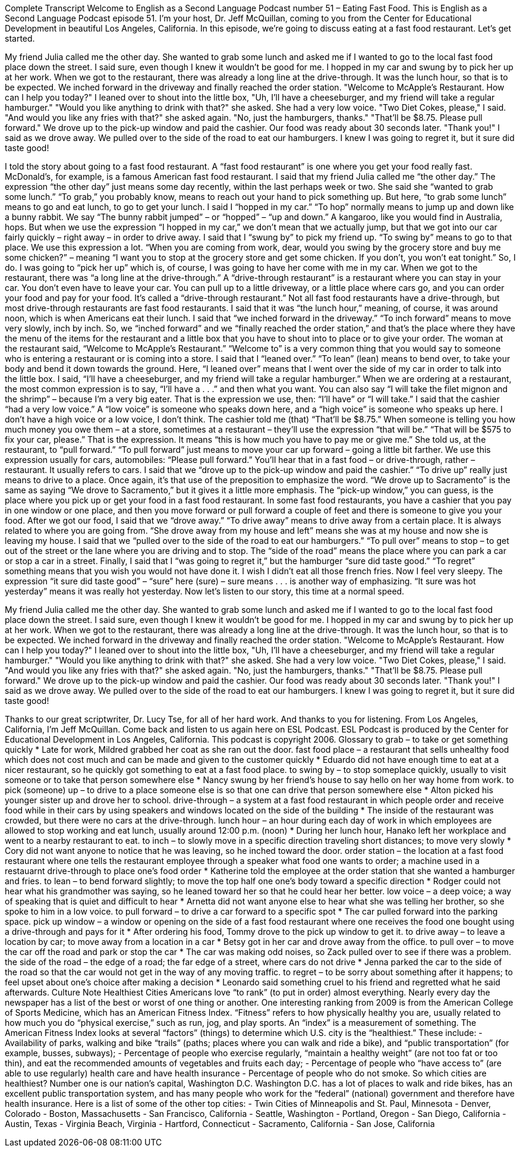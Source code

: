 Complete Transcript
Welcome to English as a Second Language Podcast number 51 – Eating Fast Food.
This is English as a Second Language Podcast episode 51. I'm your host, Dr. Jeff McQuillan, coming to you from the Center for Educational Development in beautiful Los Angeles, California.
In this episode, we're going to discuss eating at a fast food restaurant. Let's get started.
[start of story]
My friend Julia called me the other day. She wanted to grab some lunch and asked me if I wanted to go to the local fast food place down the street. I said sure, even though I knew it wouldn't be good for me. I hopped in my car and swung by to pick her up at her work. When we got to the restaurant, there was already a long line at the drive-through. It was the lunch hour, so that is to be expected.
We inched forward in the driveway and finally reached the order station. "Welcome to McApple's Restaurant. How can I help you today?" I leaned over to shout into the little box, "Uh, I'll have a cheeseburger, and my friend will take a regular hamburger." "Would you like anything to drink with that?" she asked. She had a very low voice. "Two Diet Cokes, please," I said. "And would you like any fries with that?" she asked again. "No, just the hamburgers, thanks." "That'll be $8.75. Please pull forward."
We drove up to the pick-up window and paid the cashier. Our food was ready about 30 seconds later. "Thank you!" I said as we drove away. We pulled over to the side of the road to eat our hamburgers. I knew I was going to regret it, but it sure did taste good!
[end of story]
I told the story about going to a fast food restaurant. A “fast food restaurant” is one where you get your food really fast. McDonald’s, for example, is a famous American fast food restaurant. I said that my friend Julia called me “the other day.” The expression “the other day” just means some day recently, within the last perhaps week or two. She said she “wanted to grab some lunch.” “To grab,” you probably know, means to reach out your hand to pick something up. But here, “to grab some lunch” means to go and eat lunch, to go to get your lunch.
I said I “hopped in my car.” “To hop” normally means to jump up and down like a bunny rabbit. We say “The bunny rabbit jumped” – or “hopped” – “up and down.” A kangaroo, like you would find in Australia, hops. But when we use the expression “I hopped in my car,” we don’t mean that we actually jump, but that we got into our car fairly quickly – right away – in order to drive away.
I said that I “swung by” to pick my friend up. “To swing by” means to go to that place. We use this expression a lot. “When you are coming from work, dear, would you swing by the grocery store and buy me some chicken?” – meaning “I want you to stop at the grocery store and get some chicken. If you don’t, you won’t eat tonight.” So, I do.
I was going to “pick her up” which is, of course, I was going to have her come with me in my car. When we got to the restaurant, there was “a long line at the drive-through.” A “drive-through restaurant” is a restaurant where you can stay in your car. You don’t even have to leave your car. You can pull up to a little driveway, or a little place where cars go, and you can order your food and pay for your food. It’s called a “drive-through restaurant.” Not all fast food restaurants have a drive-through, but most drive-through restaurants are fast food restaurants.
I said that it was “the lunch hour,” meaning, of course, it was around noon, which is when Americans eat their lunch. I said that “we inched forward in the driveway.” “To inch forward” means to move very slowly, inch by inch. So, we “inched forward” and we “finally reached the order station,” and that’s the place where they have the menu of the items for the restaurant and a little box that you have to shout into to place or to give your order.
The woman at the restaurant said, “Welcome to McApple’s Restaurant.” “Welcome to” is a very common thing that you would say to someone who is entering a restaurant or is coming into a store. I said that I “leaned over.” “To lean” (lean) means to bend over, to take your body and bend it down towards the ground. Here, “I leaned over” means that I went over the side of my car in order to talk into the little box.
I said, “I’ll have a cheeseburger, and my friend will take a regular hamburger.” When we are ordering at a restaurant, the most common expression is to say, “I’ll have a . . .” and then what you want. You can also say “I will take the filet mignon and the shrimp” – because I’m a very big eater. That is the expression we use, then: “I’ll have” or “I will take.” I said that the cashier “had a very low voice.” A “low voice” is someone who speaks down here, and a “high voice” is someone who speaks up here. I don’t have a high voice or a low voice, I don’t think.
The cashier told me (that) “That’ll be $8.75.” When someone is telling you how much money you owe them – at a store, sometimes at a restaurant – they’ll use the expression “that will be.” “That will be $575 to fix your car, please.” That is the expression. It means “this is how much you have to pay me or give me.” She told us, at the restaurant, to “pull forward.” “To pull forward” just means to move your car up forward – going a little bit farther. We use this expression usually for cars, automobiles: “Please pull forward.” You’ll hear that in a fast food – or drive-through, rather – restaurant. It usually refers to cars.
I said that we “drove up to the pick-up window and paid the cashier.” “To drive up” really just means to drive to a place. Once again, it’s that use of the preposition to emphasize the word. “We drove up to Sacramento” is the same as saying “We drove to Sacramento,” but it gives it a little more emphasis. The “pick-up window,” you can guess, is the place where you pick up or get your food in a fast food restaurant. In some fast food restaurants, you have a cashier that you pay in one window or one place, and then you move forward or pull forward a couple of feet and there is someone to give you your food.
After we got our food, I said that we “drove away.” “To drive away” means to drive away from a certain place. It is always related to where you are going from. “She drove away from my house and left” means she was at my house and now she is leaving my house. I said that we “pulled over to the side of the road to eat our hamburgers.” “To pull over” means to stop – to get out of the street or the lane where you are driving and to stop. The “side of the road” means the place where you can park a car or stop a car in a street.
Finally, I said that I “was going to regret it,” but the hamburger “sure did taste good.” “To regret” something means that you wish you would not have done it. I wish I didn’t eat all those french fries. Now I feel very sleepy. The expression “it sure did taste good” – “sure” here (sure) – sure means . . . is another way of emphasizing. “It sure was hot yesterday” means it was really hot yesterday.
Now let’s listen to our story, this time at a normal speed.
[start of story]
My friend Julia called me the other day. She wanted to grab some lunch and asked me if I wanted to go to the local fast food place down the street. I said sure, even though I knew it wouldn't be good for me. I hopped in my car and swung by to pick her up at her work. When we got to the restaurant, there was already a long line at the drive-through. It was the lunch hour, so that is to be expected.
We inched forward in the driveway and finally reached the order station. "Welcome to McApple's Restaurant. How can I help you today?" I leaned over to shout into the little box, "Uh, I'll have a cheeseburger, and my friend will take a regular hamburger." "Would you like anything to drink with that?" she asked. She had a very low voice. "Two Diet Cokes, please," I said. "And would you like any fries with that?" she asked again. "No, just the hamburgers, thanks." "That'll be $8.75. Please pull forward."
We drove up to the pick-up window and paid the cashier. Our food was ready about 30 seconds later. "Thank you!" I said as we drove away. We pulled over to the side of the road to eat our hamburgers. I knew I was going to regret it, but it sure did taste good!
[end of story]
Thanks to our great scriptwriter, Dr. Lucy Tse, for all of her hard work. And thanks to you for listening.
From Los Angeles, California, I’m Jeff McQuillan. Come back and listen to us again here on ESL Podcast.
ESL Podcast is produced by the Center for Educational Development in Los Angeles, California. This podcast is copyright 2006.
Glossary
to grab – to take or get something quickly
* Late for work, Mildred grabbed her coat as she ran out the door.
fast food place – a restaurant that sells unhealthy food which does not cost much and can be made and given to the customer quickly
* Eduardo did not have enough time to eat at a nicer restaurant, so he quickly got something to eat at a fast food place.
to swing by – to stop someplace quickly, usually to visit someone or to take that person somewhere else
* Nancy swung by her friend’s house to say hello on her way home from work.
to pick (someone) up – to drive to a place someone else is so that one can drive that person somewhere else
* Alton picked his younger sister up and drove her to school.
drive-through – a system at a fast food restaurant in which people order and receive food while in their cars by using speakers and windows located on the side of the building
* The inside of the restaurant was crowded, but there were no cars at the drive-through.
lunch hour – an hour during each day of work in which employees are allowed to stop working and eat lunch, usually around 12:00 p.m. (noon)
* During her lunch hour, Hanako left her workplace and went to a nearby restaurant to eat.
to inch – to slowly move in a specific direction traveling short distances; to move very slowly
* Cory did not want anyone to notice that he was leaving, so he inched toward the door.
order station – the location at a fast food restaurant where one tells the restaurant employee through a speaker what food one wants to order; a machine used in a restauarnt drive-through to place one’s food order
* Katherine told the employee at the order station that she wanted a hamburger and fries.
to lean – to bend forward slightly; to move the top half one one's body toward a specific direction
* Rodger could not hear what his grandmother was saying, so he leaned toward her so that he could hear her better.
low voice – a deep voice; a way of speaking that is quiet and difficult to hear
* Arnetta did not want anyone else to hear what she was telling her brother, so she spoke to him in a low voice.
to pull forward – to drive a car forward to a specific spot
* The car pulled forward into the parking space.
pick up window – a window or opening on the side of a fast food restaurant where one receives the food one bought using a drive-through and pays for it
* After ordering his food, Tommy drove to the pick up window to get it.
to drive away – to leave a location by car; to move away from a location in a car
* Betsy got in her car and drove away from the office.
to pull over – to move the car off the road and park or stop the car
* The car was making odd noises, so Zack pulled over to see if there was a problem.
the side of the road – the edge of a road; the far edge of a street, where cars do not drive
* Jenna parked the car to the side of the road so that the car would not get in the way of any moving traffic.
to regret – to be sorry about something after it happens; to feel upset about one’s choice after making a decision
* Leonardo said something cruel to his friend and regretted what he said afterwards.
Culture Note
Healthiest Cities
Americans love “to rank” (to put in order) almost everything. Nearly every day the newspaper has a list of the best or worst of one thing or another. One interesting ranking from 2009 is from the American College of Sports Medicine, which has an American Fitness Index. “Fitness” refers to how physically healthy you are, usually related to how much you do “physical exercise,” such as run, jog, and play sports. An “index” is a measurement of something. The American Fitness Index looks at several “factors” (things) to determine which U.S. city is the “healthiest.” These include:
- Availability of parks, walking and bike “trails” (paths; places where you can walk and ride a bike), and “public transportation” (for example, busses, subways);
- Percentage of people who exercise regularly, “maintain a healthy weight” (are not too fat or too thin), and eat the recommended amounts of vegetables and fruits each day;
- Percentage of people who “have access to” (are able to use regularly) health care and have health insurance
- Percentage of people who do not smoke.
So which cities are healthiest? Number one is our nation’s capital, Washington D.C. Washington D.C. has a lot of places to walk and ride bikes, has an excellent public transportation system, and has many people who work for the “federal” (national) government and therefore have health insurance. Here is a list of some of the other top cities:
- Twin Cities of Minneapolis and St. Paul, Minnesota
- Denver, Colorado
- Boston, Massachusetts
- San Francisco, California
- Seattle, Washington
- Portland, Oregon
- San Diego, California
- Austin, Texas
- Virginia Beach, Virginia
- Hartford, Connecticut
- Sacramento, California
- San Jose, California